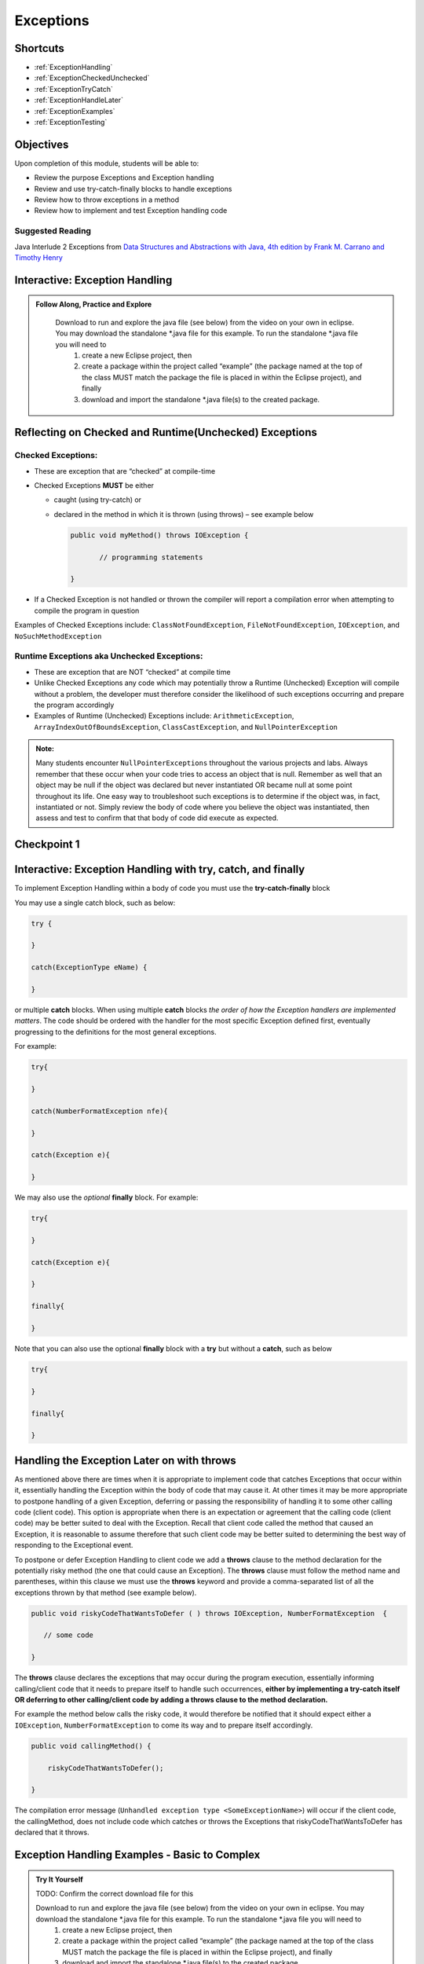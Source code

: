 .. This file is part of the OpenDSA eTextbook project. See
.. http://opendsa.org for more details.
.. Copyright (c) 2012-2020 by the OpenDSA Project Contributors, and
.. distributed under an MIT open source license.

.. avmetadata::
   :author: Molly Domino

Exceptions
==========

Shortcuts
---------

- :ref:`ExceptionHandling`
- :ref:`ExceptionCheckedUnchecked`
- :ref:`ExceptionTryCatch`
- :ref:`ExceptionHandleLater`
- :ref:`ExceptionExamples`
- :ref:`ExceptionTesting`


Objectives
----------

Upon completion of this module, students will be able to:

* Review the purpose Exceptions and Exception handling
* Review and use try-catch-finally blocks to handle exceptions
* Review how to throw exceptions in a method
* Review how to implement and test Exception handling code

Suggested Reading
~~~~~~~~~~~~~~~~~

Java Interlude 2 Exceptions from  `Data Structures and Abstractions with Java, 4th edition  by Frank M. Carrano and Timothy Henry <https://www.amazon.com/Data-Structures-Abstractions-Java-4th/dp/0133744051/ref=sr_1_1?ie=UTF8&qid=1433699101&sr=8-1&keywords=Data+Structures+and+Abstractions+with+Java>`_

.. _ExceptionHandling: 

Interactive: Exception Handling
-------------------------------

.. admonition:: Follow Along, Practice and Explore

    Download to run and explore the java file (see below) from the video on your own in eclipse. You may download the standalone \*.java file for this example. To run the standalone \*.java file you will need to 
        1) create a new Eclipse project, then 
        2) create a package within the project called “example” (the package named at the top of the class MUST match the package the file is placed in within the Eclipse project), and finally 
        3) download and import the standalone \*.java file(s) to the created package.

   .. raw:: html


      <a href="https://courses.cs.vt.edu/cs2114/SWDesignAndDataStructs/Exceptions.java"  target="_blank">
      <img src="../html/_static/Images/icons8-java60.png" width="32" height="32">
      Exceptions.java</img>
      </a>
      <br>
      <a href="https://courses.cs.vt.edu/cs2114/SWDesignAndDataStructs/course-notes/IntroToExceptions.pdf" target="_blank">
         <img src="../html/_static/Images/projector-screen.png" width="32" height="32">
         Video Slides IntroToExceptions.pdf</img>
      </a>
      <br>
      The video is 9:31 in length

.. raw:: html

    <center>
    <iframe type="text/javascript" src='https://cdnapisec.kaltura.com/p/2375811/embedPlaykitJs/uiconf_id/52883092?iframeembed=true&entry_id=1_yrzfgb35' style="width: 960px; height: 395px" allowfullscreen webkitallowfullscreen mozAllowFullScreen allow="autoplay *; fullscreen *; encrypted-media *" frameborder="0"></iframe> 
    </center>

.. _ExceptionCheckedUnchecked: 

Reflecting on Checked and Runtime(Unchecked) Exceptions
-------------------------------------------------------

Checked Exceptions:
~~~~~~~~~~~~~~~~~~~

* These are exception that are “checked” at compile-time
* Checked Exceptions **MUST** be either

  * caught (using try-catch) or
  * declared in the method in which it is thrown (using throws) – see example
    below

    .. code-block:: java
    
       public void myMethod() throws IOException {
    
              // programming statements
    
       }

* If a Checked Exception is not handled or thrown the compiler will report a compilation error when attempting to compile the program in question

Examples of Checked Exceptions include: ``ClassNotFoundException``,
``FileNotFoundException``, ``IOException``, and ``NoSuchMethodException``


Runtime Exceptions aka Unchecked Exceptions:
~~~~~~~~~~~~~~~~~~~~~~~~~~~~~~~~~~~~~~~~~~~~

* These are exception that are NOT “checked” at compile time
* Unlike Checked Exceptions any code which may potentially throw a Runtime (Unchecked) Exception will compile without a problem, the developer must therefore consider the likelihood of such exceptions occurring and prepare the program accordingly
* Examples of Runtime (Unchecked) Exceptions include: ``ArithmeticException``, ``ArrayIndexOutOfBoundsException``, ``ClassCastException``, and ``NullPointerException``


.. admonition:: Note:

    Many students encounter ``NullPointerExceptions`` throughout the various projects and labs.  Always remember that these occur when your code tries to access an object that is null.  Remember as well that an object may be null if the object was declared but never instantiated OR became null at some point throughout its life.  One easy way to troubleshoot such exceptions is to determine if the object was, in fact, instantiated or not.  Simply review the body of code where you believe the object was instantiated, then assess and test to confirm that that body of code did execute as expected.

Checkpoint 1
------------

.. avembed:: Exercises/SWDesignAndDataStructs/ExceptionsCheckpoint1Summ.html ka
   :long_name: Checkpoint 1

.. _ExceptionTryCatch: 

Interactive: Exception Handling with try, catch, and finally 
------------------------------------------------------------

.. raw:: html

    <center>
    <iframe type="text/javascript" src='https://cdnapisec.kaltura.com/p/2375811/embedPlaykitJs/uiconf_id/52883092?iframeembed=true&entry_id=1_1n6iavk9' style="width: 960px; height: 395px" allowfullscreen webkitallowfullscreen mozAllowFullScreen allow="autoplay *; fullscreen *; encrypted-media *" frameborder="0"></iframe> 
    </center>

.. _ExceptionHandleNow: 


To implement Exception Handling within a body of code you must use the **try-catch-finally** block

You may use a single catch block, such as below:

.. code-block:: java

   try {

   }

   catch(ExceptionType eName) {

   }


or multiple **catch** blocks. When using multiple **catch** blocks *the order of how the Exception handlers are implemented matters*. The code should be ordered with the handler for the most specific Exception defined first, eventually progressing to the definitions for the most general exceptions.

For example:

.. code-block:: java

   try{

   }

   catch(NumberFormatException nfe){

   }

   catch(Exception e){

   }

We may also use the *optional* **finally** block.  For example:

.. code-block:: java

   try{

   }

   catch(Exception e){

   }

   finally{

   }


Note that you can also use the optional **finally** block with a **try** but without a **catch**, such as below

.. code-block:: java

   try{

   }

   finally{

   }

.. _ExceptionHandleLater:

Handling the Exception Later on with throws
-------------------------------------------

As mentioned above there are times when it is appropriate to implement code
that catches Exceptions that occur within it, essentially handling the Exception
within the body of code that may cause it.  At other times it may be more
appropriate to postpone handling of a given Exception, deferring or passing the
responsibility of handling it to some other calling code (client code).
This option is appropriate when there is an expectation or agreement that the
calling code (client code) may be better suited to deal with the Exception.
Recall that client code called the method that caused an Exception, it is
reasonable to assume therefore that such client code may be better suited to
determining the best way of responding to the Exceptional event.

To postpone or defer Exception Handling to client code we add a **throws**
clause to the method declaration for the potentially risky method (the one that
could cause an Exception).   The **throws** clause must follow the method name
and parentheses, within this clause we must use the **throws** keyword and
provide a comma-separated list of all the exceptions thrown by that method
(see example below).

.. code-block:: java

   public void riskyCodeThatWantsToDefer ( ) throws IOException, NumberFormatException  {

      // some code

   }

The **throws** clause declares the exceptions that may occur during the program
execution, essentially informing calling/client code that it needs to prepare
itself to handle such occurrences, **either by implementing a try-catch itself
OR deferring to other calling/client code by adding a throws clause to the
method declaration.**

For example the method below calls the risky code, it would therefore be
notified that it should expect either a ``IOException``,
``NumberFormatException`` to come its way and to prepare itself accordingly.


.. code-block:: java

    public void callingMethod() {
    
        riskyCodeThatWantsToDefer();
    
    }

The compilation error message (``Unhandled exception type <SomeExceptionName>``) will
occur if the client code, the callingMethod,  does not include code which
catches or throws the Exceptions that riskyCodeThatWantsToDefer has declared
that it throws.

.. _ExceptionExamples: 

Exception Handling Examples - Basic to Complex
----------------------------------------------

.. admonition:: Try It Yourself
 
   TODO: Confirm the correct download file for this
 
   Download to run and explore the java file (see below) from the video on your own in eclipse. You may download the standalone \*.java file for this example. To run the standalone \*.java file you will need to 
      1) create a new Eclipse project, then 
      2) create a package within the project called “example” (the package named at the top of the class MUST match the package the file is placed in within the Eclipse project), and finally 
      3) download and import the standalone \*.java file(s) to the created package.
   
   
      .. raw:: html
   
         <a href="https://courses.cs.vt.edu/cs2114/SWDesignAndDataStructs/examples/exExceptionHandlingWithThrowExample.zip"  target="_blank">
         <img src="../html/_static/Images/icons8-java60.png" width="32" height="32">
         exExceptionHandlingWithThrowExample.zip</img>
         </a>


Interactive: Basic ``try``, ``catch`` example
~~~~~~~~~~~~~~~~~~~~~~~~~~~~~~~~~~~~~~~~~~~~~

.. raw:: html

    <center>
    <iframe type="text/javascript" src='https://cdnapisec.kaltura.com/p/2375811/embedPlaykitJs/uiconf_id/52883092?iframeembed=true&entry_id=1_s522xzgi' style="width: 960px; height: 395px" allowfullscreen webkitallowfullscreen mozAllowFullScreen allow="autoplay *; fullscreen *; encrypted-media *" frameborder="0"></iframe> 
    </center>

Interactive: Tracing through a ``try``, ``catch`` example with multiple ``catch`` blocks
~~~~~~~~~~~~~~~~~~~~~~~~~~~~~~~~~~~~~~~~~~~~~~~~~~~~~~~~~~~~~~~~~~~~~~~~~~~~~~~~~~~~~~~~

.. raw:: html

    <center>
    <iframe type="text/javascript" src='https://cdnapisec.kaltura.com/p/2375811/embedPlaykitJs/uiconf_id/52883092?iframeembed=true&entry_id=1_dlgt02u2' style="width: 960px; height: 395px" allowfullscreen webkitallowfullscreen mozAllowFullScreen allow="autoplay *; fullscreen *; encrypted-media *" frameborder="0"></iframe> 
    </center>

Interactive: Using ``try``, ``catch``, and ``finally`` blocks
~~~~~~~~~~~~~~~~~~~~~~~~~~~~~~~~~~~~~~~~~~~~~~~~~~~~~~~~~~~~~

.. raw:: html

     <center>
     <iframe type="text/javascript" src='https://cdnapisec.kaltura.com/p/2375811/embedPlaykitJs/uiconf_id/52883092?iframeembed=true&entry_id=1_kth4nto9' style="width: 960px; height: 395px" allowfullscreen webkitallowfullscreen mozAllowFullScreen allow="autoplay *; fullscreen *; encrypted-media *" frameborder="0"></iframe> 
     </center>

.. _ExceptionTesting:

Implementing and Testing Exceptions
-----------------------------------

**"If you throw exceptions in your methods, then you should catch them in your testing"**

For this course we will **mostly** adopt the exception handling approach that uses **try-catch blocks** in combination with the throw statement.

When implementing methods with exception-prone code you are to implement code within your methods which checks for unusual conditions (possible exception events) **BEFORE** allowing the execution of risky code (code which may throw an exception).  You must then implement ``try-catch blocks`` within test classes to confirm that the correct Exceptions were thrown by the failing code.  Within test classes you must also create the necessary conditions for the exceptions to be thrown.

Note that these checks could be accomplished through the use of ``try-catch`` blocks or conditional statements (for example the ``if`` statement).

Your code should function as follows:

* If the checks pass then code execution should proceed normally, allowing the exception-prone code to execute
* If the checks fail then the method should **throw an Exception** intentionally


Throwing an Exception
~~~~~~~~~~~~~~~~~~~~~

Any code has the ability to throw an exception under the right conditions.
You may intentionally throw an exception with the throw statement.  You may
throw any of the many exceptions that exist, or more specifically, any of the
classes that are descendants of the Throwable class.

If necessary you may also create your own custom exception classes to cater for
unexpected scenarios not already catered for by the standard Java exception
classes.

To throw an exception you must provide the throw statement an
instance of a **throwable** object.

For example if you wished to throw just a general exception you could use the
following statement:

.. code-block:: java

    throw new Exception();

If, on the other hand, you wished to throw a specific exception, such as a ``NumberFormatException``, you could use the following statement:

.. code-block:: java

   throw new NumberFormatException();

   // or

   throw new NumberFormatException( "this is some message" );

All that is required is an understanding of the Constructors available for the exception you wish to throw.

Examples
""""""""

The following ``MyCalculator`` class provides client code with access to the
methods ``sum()`` and ``div()``.  Both ``add()`` and ``div()`` each accept two
String parameters representing two integers.  The ``add()`` method returns the
result of adding the ``int`` equivalent of the two parameters while the
``div()`` method returns the result of dividing the ``int`` equivalent of the
two parameters.

.. code-block:: java

   public class MyCalculator {

    public int sum(String num1String, String num2String) {
        int sum = 0;
        try {
            int num1 = Integer.parseInt(num1String);
            int num2 = Integer.parseInt(num2String);

            sum = num1 + num2;
        }
        catch (NumberFormatException nfe) {
            throw new NumberFormatException();
        }
        return sum;
    }


    public int div(String num1String, String num2String) {
        int div = 0;
        try {
            int num1 = Integer.parseInt(num1String);
            int num2 = Integer.parseInt(num2String);
            div = num1 / num2;
        }
        catch (NumberFormatException nfe) {
            throw new NumberFormatException();
        }
        catch (ArithmeticException ae) {
            throw new ArithmeticException();
        }
        return div;
    }

   }


Review the MyCalculator class using the code example above. Note how the class uses the statements:

.. code-block:: java

    throw new NumberFormatException();

And

.. code-block:: java

    throw new ArithmeticException();

To intentionally throw each Exception when appropriate.

When writing your test class you must therefore use a try-catch block to check
if your method code has thrown the right exception. In your try block, you
should call the method that results in an exception being thrown. The catch
block should catch the exception thrown. You must then assert that the
exception exists, is the correct exception, and (if applicable) contains
the correct message.

Observe the partially implemented test class ``MyCalculatorTest``.
This class will be used to evaluate the MyCalculator class to determine if the
class threw the correct exception for each test case.

Note how the test class adopts the approach described above, declaring an
exception object that matches the exception being tested.  Initially this
exception object is set to null and only updated within the catch block.

.. code-block:: java

   public class MyCalculatorTest extends student.TestCase {

       MyCalculator calc;

       public void setUp() {
           calc = new MyCalculator();
       }


       /**
        * Tests to ensure Sum throws a NumberFormatException
        * if the first parameter is not a number
        */
       public void testSumNFEException() {
           NumberFormatException myNFE = null;

           try {
               calc.sum("2hello", "3");
           }
           catch (NumberFormatException nfe) {
               myNFE = nfe;
           }
           assertNotNull(myNFE);
       }


       /**
        * Tests to determine if div throws an ArithmeticException
        * if one of the parameters is 0
        */
       public void testDivArithException() {
           ArithmeticException myAE = null;
           try {
               calc.div("2", "0");
           }
           catch (ArithmeticException ae) {
               myAE = ae;
           }
           assertNotNull(myAE);
       }

   }


Checkpoint 2
------------

.. avembed:: Exercises/SWDesignAndDataStructs/ExceptionsCheckpoint2Summ.html ka
   :long_name: Checkpoint 2
